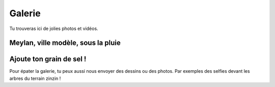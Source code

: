 Galerie
-------

Tu trouveras ici de jolies photos et vidéos.

Meylan, ville modèle, sous la pluie
'''''''''''''''''''''''''''''''''''

..  raw:: html

    <div align="center">
        <iframe width="420" height="315"
            src="https://www.youtube.com/embed/xl719kqXFT4" frameborder="0" allowfullscreen>
        </iframe>
    </div>

Ajoute ton grain de sel !
'''''''''''''''''''''''''

Pour épater la galerie, tu peux aussi nous envoyer des dessins ou des photos. Par exemples des selfies devant les
arbres du terrain zinzin !

